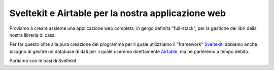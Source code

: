 Sveltekit e Airtable per la nostra applicazione web
===================================================

Proviamo a creare assieme una applicazione web completa, in
gergo definita "full-stack", per la gestione dei libri della
nostra libreria di casa.

Per far questo oltre alla pura creazione del programma per
il quale utilizziamo il "framework" `Sveltekit <https://kit.svelte.dev>`_,
abbiamo anche bisogno di gestire un database di dati per il quale useremo
direttamente `Airtable <https://airtable.com>`_, ma ne parleremo a tempo debito.

Partiamo con le basi di Sveltekit 